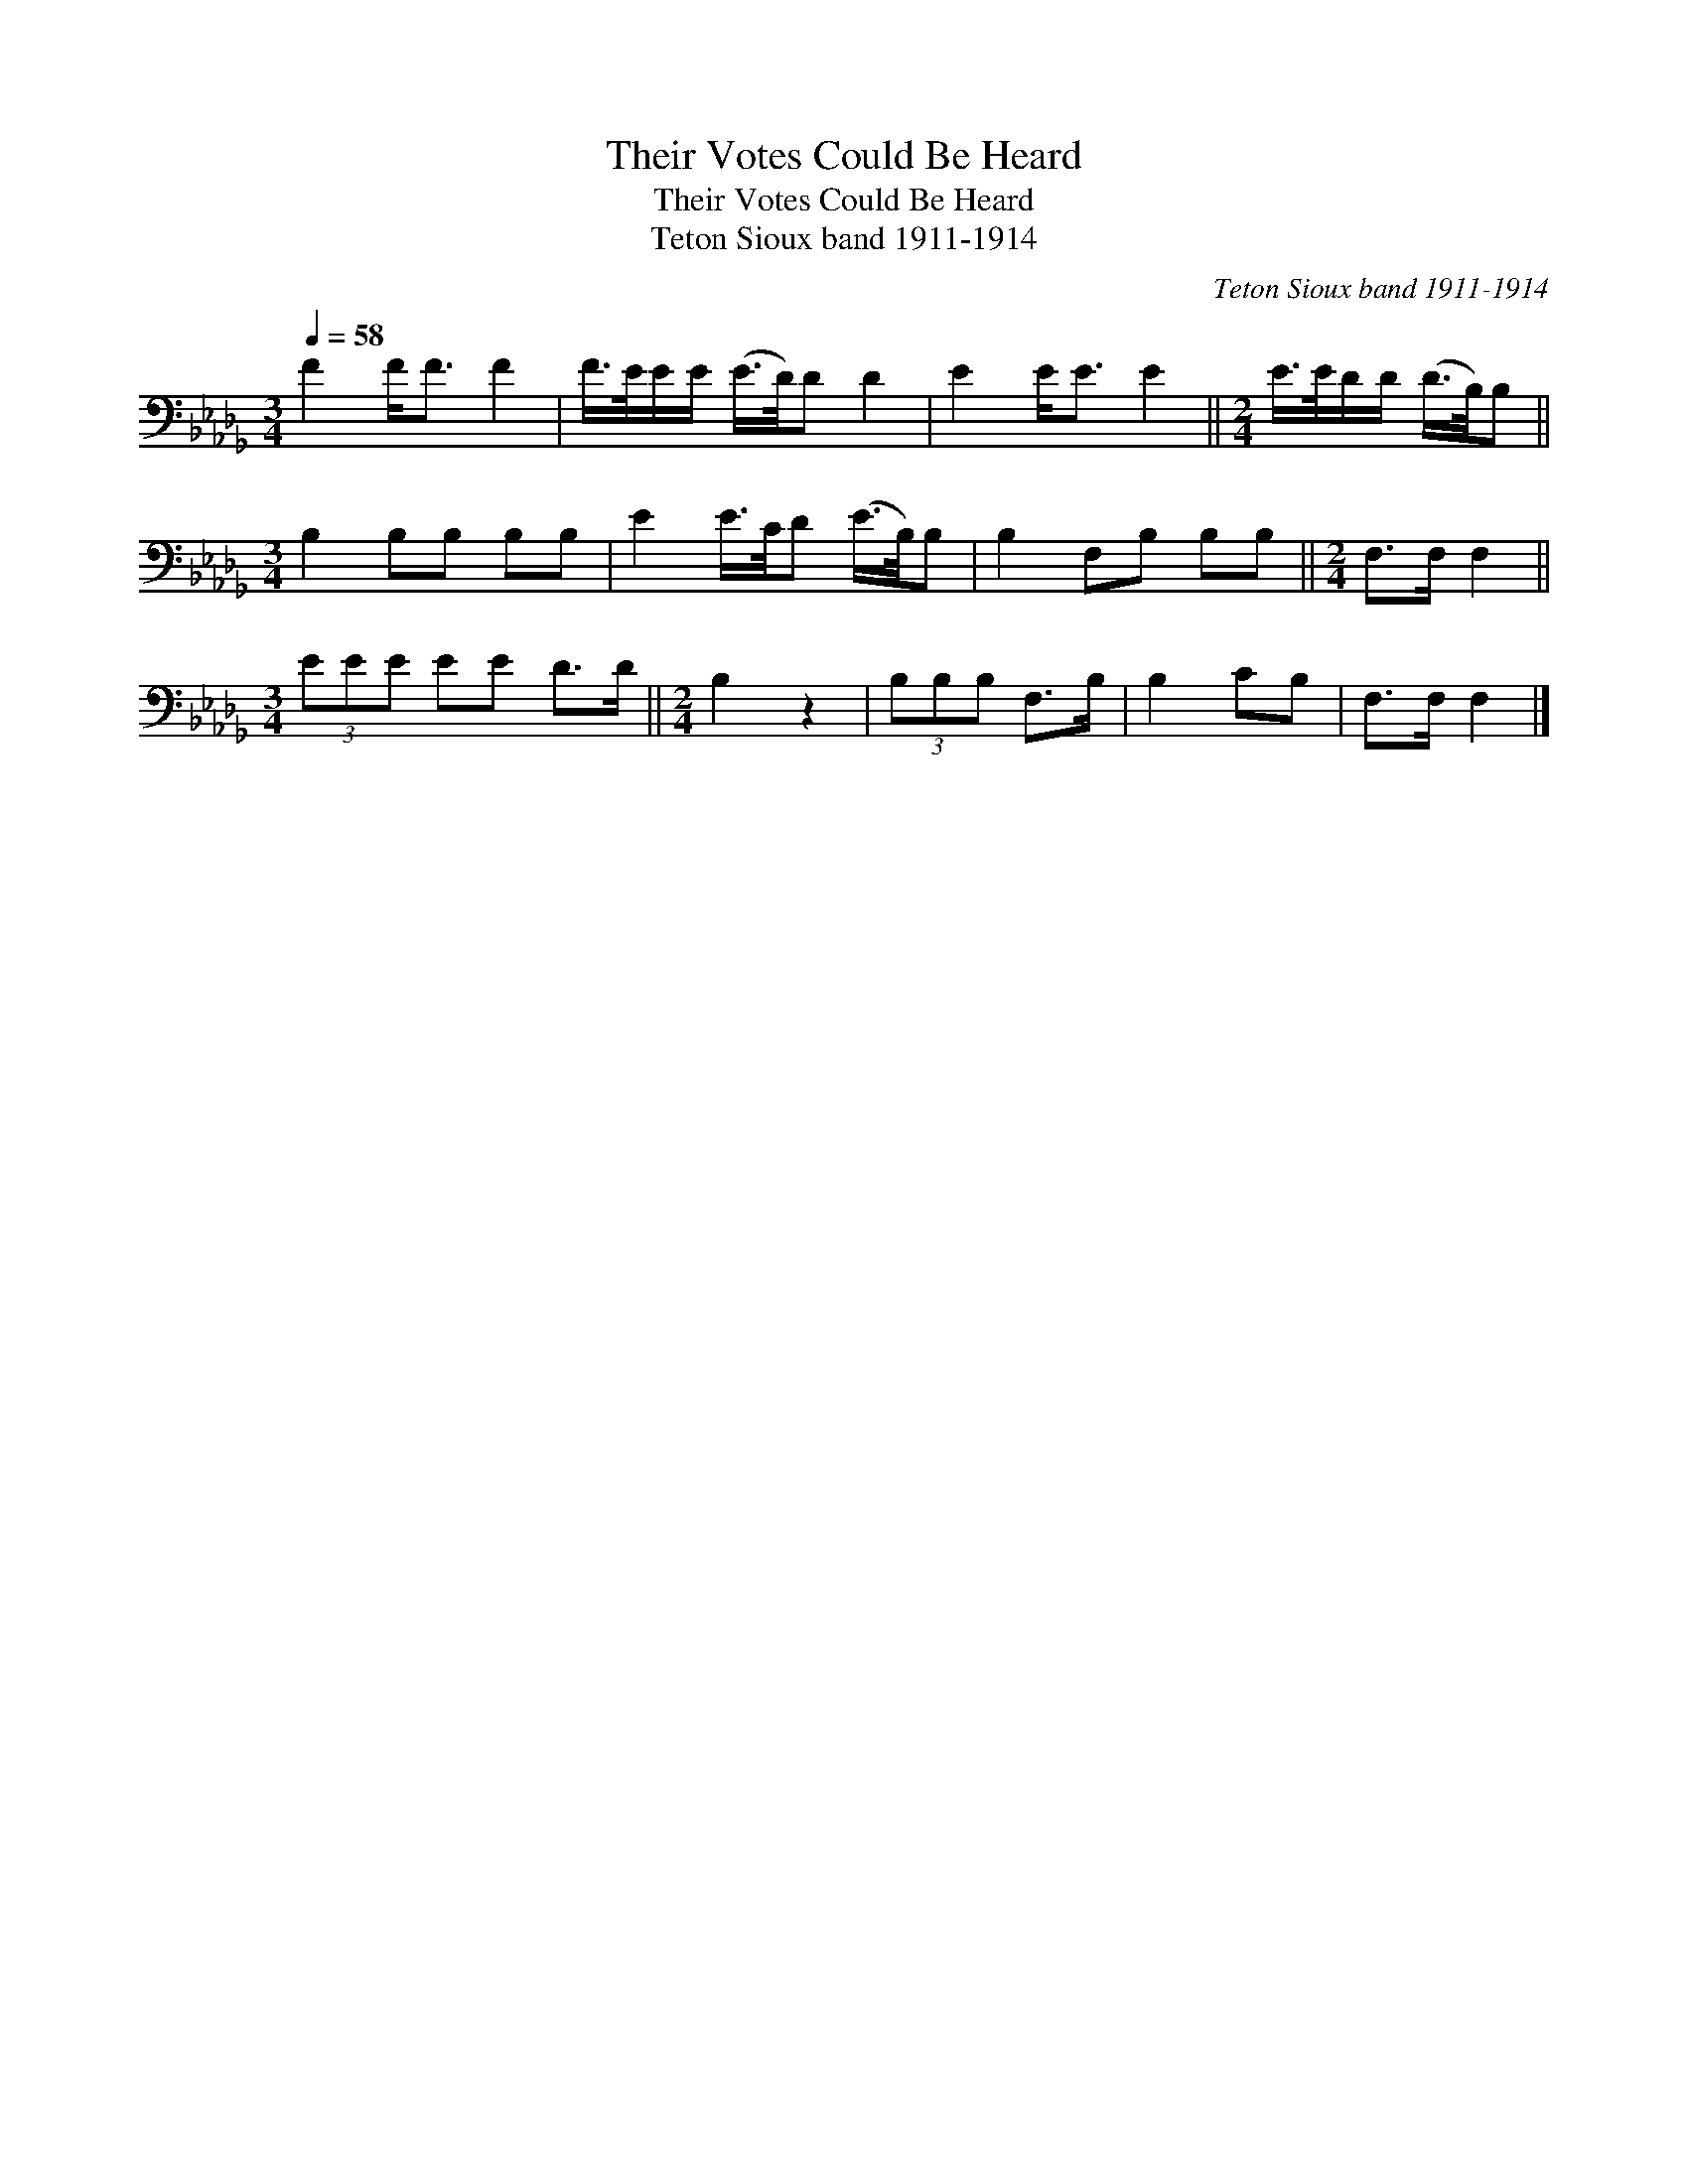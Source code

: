 X:1
T:Their Votes Could Be Heard
T:Their Votes Could Be Heard
T:Teton Sioux band 1911-1914
C:Teton Sioux band 1911-1914
L:1/8
Q:1/4=58
M:3/4
K:Db
V:1 bass 
V:1
 F2 F<F F2 | F/>E/E/E/ (E/>D/)D D2 | E2 E<E E2 ||[M:2/4] E/>E/D/D/ (D/>B,/)B, || %4
[M:3/4] B,2 B,B, B,B, | E2 E/>C/D (E/>B,/)B, | B,2 F,B, B,B, ||[M:2/4] F,>F, F,2 || %8
[M:3/4] (3EEE EE D>D ||[M:2/4] B,2 z2 | (3B,B,B, F,>B, | B,2 CB, | F,>F, F,2 |] %13

